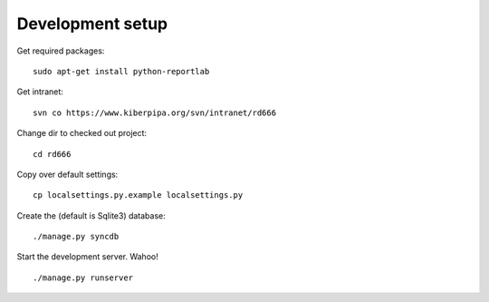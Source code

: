 
Development setup
=================

Get required packages::

	sudo apt-get install python-reportlab

Get intranet::

	svn co https://www.kiberpipa.org/svn/intranet/rd666

Change dir to checked out project::

	cd rd666

Copy over default settings::

	cp localsettings.py.example localsettings.py

Create the (default is Sqlite3) database::

	./manage.py syncdb

Start the development server. Wahoo!

::

	./manage.py runserver


